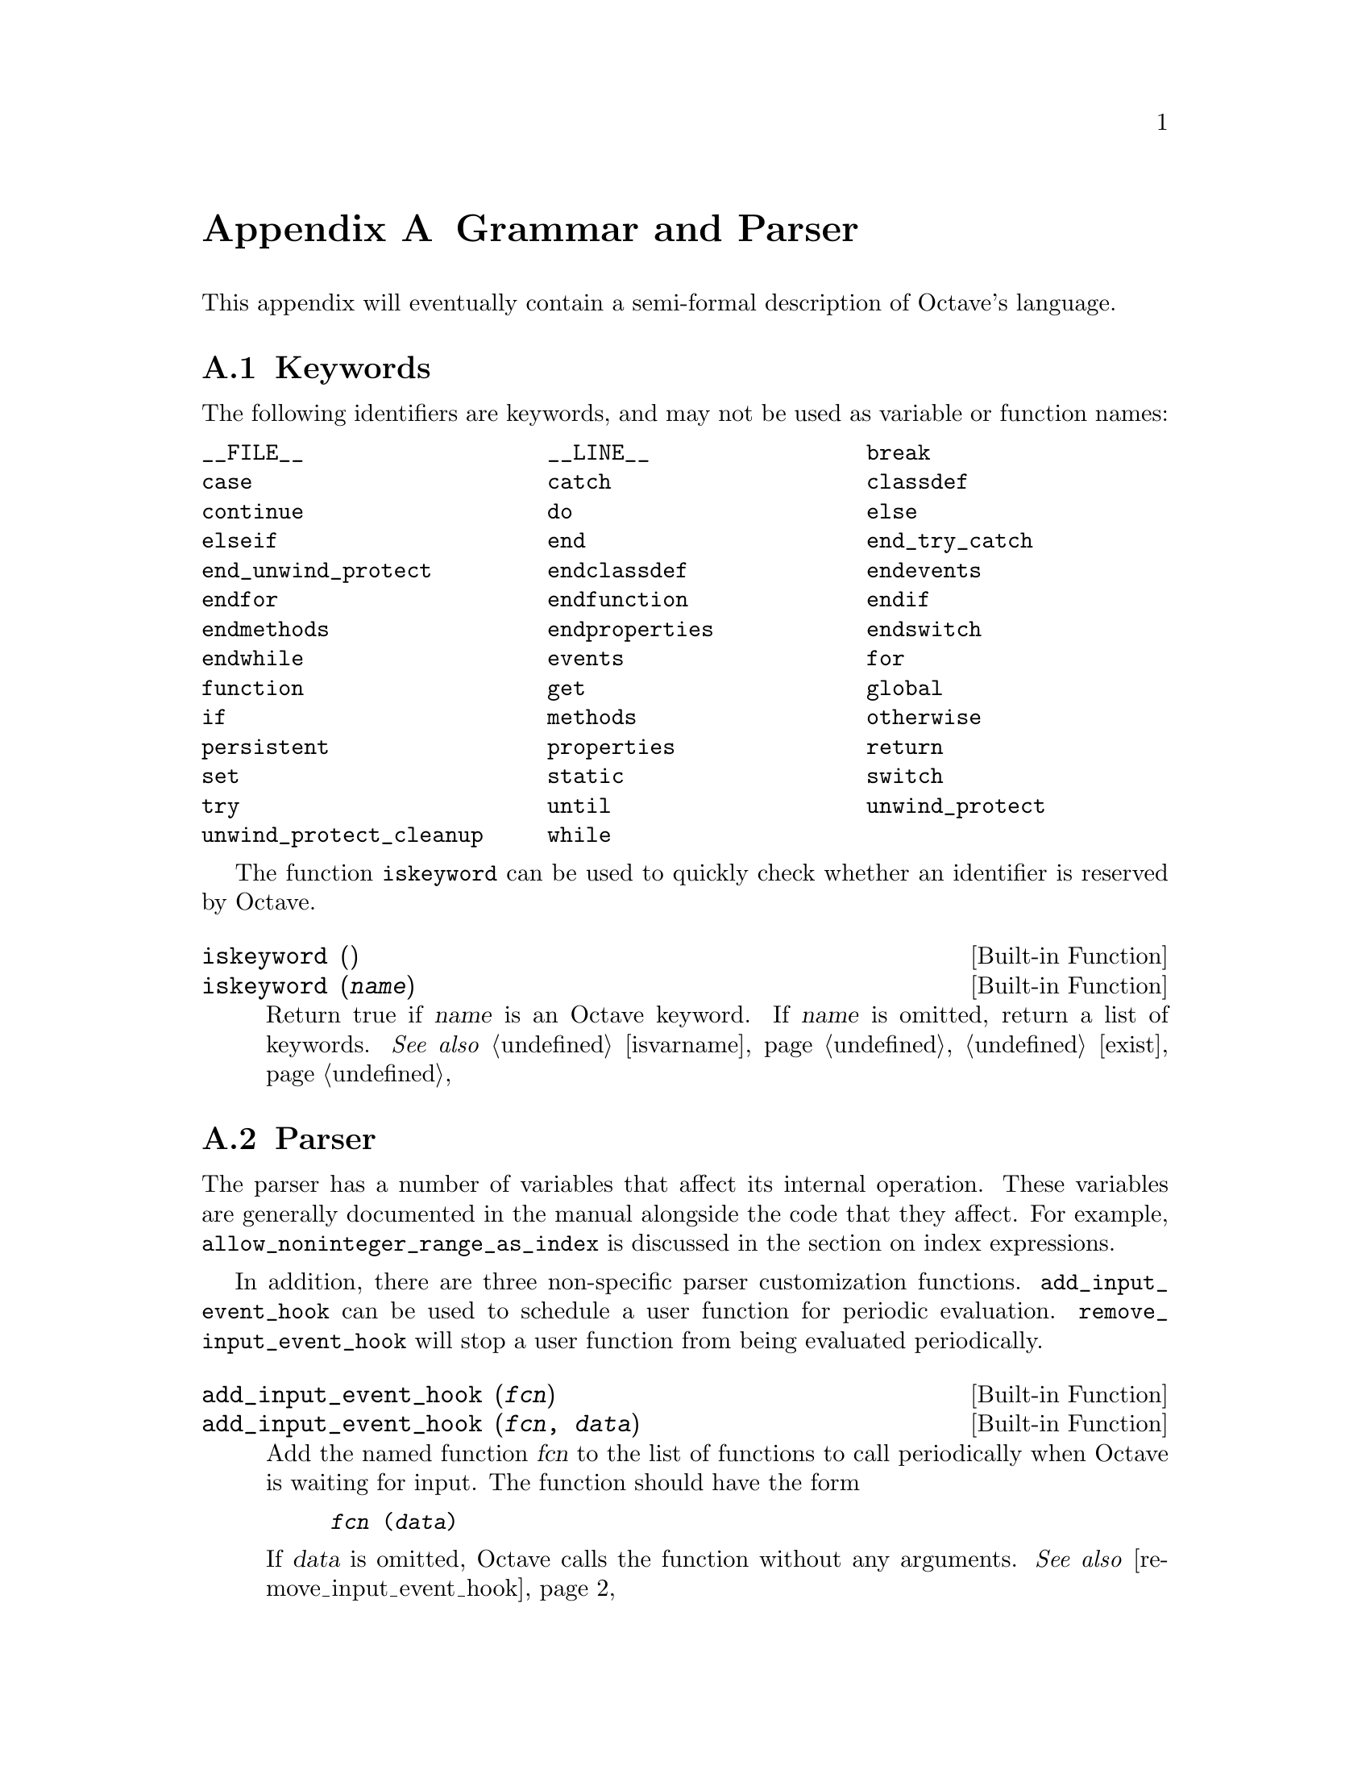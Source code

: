 @c DO NOT EDIT!  Generated automatically by munge-texi.

@c Copyright (C) 1996-2011 John W. Eaton
@c
@c This file is part of Octave.
@c
@c Octave is free software; you can redistribute it and/or modify it
@c under the terms of the GNU General Public License as published by the
@c Free Software Foundation; either version 3 of the License, or (at
@c your option) any later version.
@c 
@c Octave is distributed in the hope that it will be useful, but WITHOUT
@c ANY WARRANTY; without even the implied warranty of MERCHANTABILITY or
@c FITNESS FOR A PARTICULAR PURPOSE.  See the GNU General Public License
@c for more details.
@c 
@c You should have received a copy of the GNU General Public License
@c along with Octave; see the file COPYING.  If not, see
@c <http://www.gnu.org/licenses/>.

@node Grammar and Parser
@appendix Grammar and Parser
@cindex grammar rules
@cindex language definition

This appendix will eventually contain a semi-formal description of
Octave's language.

@menu
* Keywords::                    
* Parser::                    
@end menu

@node Keywords
@section Keywords
@cindex keywords

The following identifiers are keywords, and may not be used as variable
or function names:

@multitable @columnfractions .33 .33 .33
@item @code{__FILE__} @tab @code{__LINE__} @tab @code{break}
@item @code{case} @tab @code{catch} @tab @code{classdef}
@item @code{continue} @tab @code{do} @tab @code{else}
@item @code{elseif} @tab @code{end} @tab @code{end_try_catch}
@item @code{end_unwind_protect} @tab @code{endclassdef} @tab @code{endevents}
@item @code{endfor} @tab @code{endfunction} @tab @code{endif}
@item @code{endmethods} @tab @code{endproperties} @tab @code{endswitch}
@item @code{endwhile} @tab @code{events} @tab @code{for}
@item @code{function} @tab @code{get} @tab @code{global}
@item @code{if} @tab @code{methods} @tab @code{otherwise}
@item @code{persistent} @tab @code{properties} @tab @code{return}
@item @code{set} @tab @code{static} @tab @code{switch}
@item @code{try} @tab @code{until} @tab @code{unwind_protect}
@item @code{unwind_protect_cleanup}@tab @code{while}
@end multitable

The function @code{iskeyword} can be used to quickly check whether an
identifier is reserved by Octave.

@c iskeyword src/lex.cc
@anchor{doc-iskeyword}
@deftypefn  {Built-in Function} {} iskeyword ()
@deftypefnx {Built-in Function} {} iskeyword (@var{name})
Return true if @var{name} is an Octave keyword.  If @var{name}
is omitted, return a list of keywords.
@seealso{@ref{doc-isvarname,,isvarname}, @ref{doc-exist,,exist}}
@end deftypefn


@node Parser
@section Parser
@cindex parser

The parser has a number of variables that affect its internal operation.
These variables are generally documented in the manual alongside the code that
they affect.  For example, @code{allow_noninteger_range_as_index} is discussed
in the section on index expressions.

In addition, there are three non-specific parser customization functions.
@code{add_input_event_hook} can be used to schedule a user function for
periodic evaluation.  @code{remove_input_event_hook} will stop a user function
from being evaluated periodically.

@c add_input_event_hook src/input.cc
@anchor{doc-add_input_event_hook}
@deftypefn  {Built-in Function} {} add_input_event_hook (@var{fcn})
@deftypefnx {Built-in Function} {} add_input_event_hook (@var{fcn}, @var{data})
Add the named function @var{fcn} to the list of functions to call
periodically when Octave is waiting for input.  The function should
have the form

@example
@var{fcn} (@var{data})
@end example

If @var{data} is omitted, Octave calls the function without any
arguments.
@seealso{@ref{doc-remove_input_event_hook,,remove_input_event_hook}}
@end deftypefn


@c remove_input_event_hook src/input.cc
@anchor{doc-remove_input_event_hook}
@deftypefn {Built-in Function} {} remove_input_event_hook (@var{fcn})
Remove the named function @var{fcn} from the list of functions to call
periodically when Octave is waiting for input.
@seealso{@ref{doc-add_input_event_hook,,add_input_event_hook}}
@end deftypefn


Finally, when the parser cannot identify an input token it calls a particular
function to handle this.  By default, this is the function "unimplemented"
which makes suggestions about possible Octave substitutes for @sc{matlab}
functions.

@c missing_function_hook src/variables.cc
@anchor{doc-missing_function_hook}
@deftypefn  {Built-in Function} {@var{val} =} missing_function_hook ()
@deftypefnx {Built-in Function} {@var{old_val} =} missing_function_hook (@var{new_val})
Query or set the internal variable that specifies the function to call when
an unknown identifier is requested.
@end deftypefn


